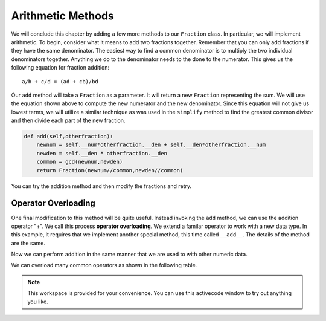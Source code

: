 ..  Copyright (C)  Brad Miller, David Ranum, Jeffrey Elkner, Peter Wentworth, Allen B. Downey, Chris
    Meyers, and Dario Mitchell.  Permission is granted to copy, distribute
    and/or modify this document under the terms of the GNU Free Documentation
    License, Version 1.3 or any later version published by the Free Software
    Foundation; with Invariant Sections being Forward, Prefaces, and
    Contributor List, no Front-Cover Texts, and no Back-Cover Texts.  A copy of
    the license is included in the section entitled "GNU Free Documentation
    License".

Arithmetic Methods
------------------

We will conclude this chapter by adding a few more methods to our ``Fraction`` class.  In particular, we will implement
arithmetic.  To begin, consider what it means to add two fractions together.
Remember that you can only add fractions if they have the same denominator.  The easiest way to find a common denominator is
to multiply the two individual denominators together.  Anything we do to the denominator needs to the done to the numerator.  This gives us the following equation for fraction addition::

     a/b + c/d = (ad + cb)/bd


Our ``add`` method will take a ``Fraction`` as a parameter.  It will return a new ``Fraction`` representing the sum.  We
will use the equation shown above to compute the new numerator and the new denominator.  Since this equation will not
give us lowest terms, we will utilize a similar technique as was used in the ``simplify`` method to find the 
greatest common divisor and then divide each part of the new fraction.

.. sourcecode:: python

	def add(self,otherfraction):
	    newnum = self.__num*otherfraction.__den + self.__den*otherfraction.__num
	    newden = self.__den * otherfraction.__den
	    common = gcd(newnum,newden)
	    return Fraction(newnum//common,newden//common)

You can try the addition method and then modify the fractions and retry.


.. activecode:: fractions_add1

    def gcd(m, n):
        while m % n != 0:
            oldm = m
            oldn = n
            m = oldn
            n = oldm % oldn
        return n

    class Fraction:
        def __init__(self, top, bottom):
            self.__num = top        # the numerator is on top
            self.__den = bottom     # the denominator is on the bottom

        def __str__(self):
            return str(self.__num) + "/" + str(self.__den)

        def simplify(self):
            common = gcd(self.__num, self.__den)
            return Fraction(self.__num // common, self.__den // common)

        def add(self,otherfraction):
            newnum = self.__num*otherfraction.__den + self.__den*otherfraction.__num
            newden = self.__den * otherfraction.__den
            common = gcd(newnum, newden)
            return Fraction(newnum // common, newden // common)

    f1 = Fraction(1, 2)
    f2 = Fraction(1, 4)

    f3 = f1.add(f2)
    print(f3)

Operator Overloading
~~~~~~~~~~~~~~~~~~~~

One final modification to this method will be quite useful.  Instead invoking the ``add`` method, we can use the
addition operator "+".  We call this process **operator overloading**. We extend a familar operator to work with a new data type. In this example, it requires that we implement another special method, this time called ``__add__``.
The details of the method are the same.

.. activecode:: fractions_add1

    def gcd(m, n):
        while m % n != 0:
            oldm = m
            oldn = n
            m = oldn
            n = oldm % oldn
        return n

    class Fraction:
        def __init__(self, top, bottom):
            self.__num = top        # the numerator is on top
            self.__den = bottom     # the denominator is on the bottom

        def __str__(self):
            return str(self.__num) + "/" + str(self.__den)

        def simplify(self):
            common = gcd(self.__num, self.__den)
            return Fraction(self.__num // common, self.__den // common)

        def __add__(self,otherfraction):
            newnum = self.__num*otherfraction.__den + self.__den*otherfraction.__num
            newden = self.__den * otherfraction.__den
            common = gcd(newnum, newden)
            return Fraction(newnum // common, newden // common)

    f1 = Fraction(1, 2)
    f2 = Fraction(1, 4)
    f3 = f1 + f2
    print(f3)

Now we can perform addition in the same manner that we are used to with other numeric data.

We can overload many common operators as shown in the following table.

.. table::

   ========  =======  ===========
   operator   method  description
   ========  =======  ===========
      \-      __sub__  **sub**tract
      \*      __mul__  **mul**tiply
      ==     __eq__   **eq**ual
      !=     __ne__   **n**ot **e**qual
      <      __lt__   **l**ess **t**han
      <=     __le__   **l**ess than or **e**qual
      >      __gt__   **g**reater **t**han
      >=     __ge__   **g**reater than or **e**qual
   ========  =======  ===========

.. note::

    This workspace is provided for your convenience.  You can use this activecode window to try out anything you like.

    .. activecode:: scratch_cl_02	


